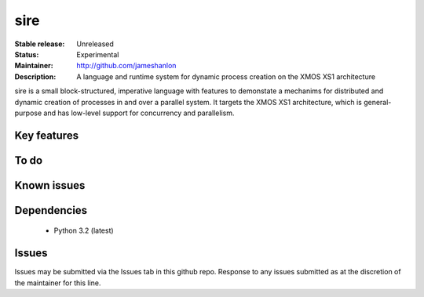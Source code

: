 sire
....

:Stable release: Unreleased
:Status: Experimental
:Maintainer: http://github.com/jameshanlon
:Description: A language and runtime system for dynamic process creation on the XMOS XS1 architecture

sire is a small block-structured, imperative language with features to
demonstate a mechanims for distributed and dynamic creation of processes in and
over a parallel system. It targets the XMOS XS1 architecture, which is
general-purpose and has low-level support for concurrency and parallelism.

Key features
============

To do
=====

Known issues
============

Dependencies
============

 - Python 3.2 (latest)

Issues
======

Issues may be submitted via the Issues tab in this github repo. Response to any
issues submitted as at the discretion of the maintainer for this line.
